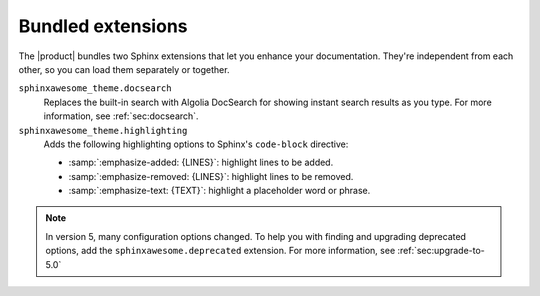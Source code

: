 .. _sec:bundled-extensions:

Bundled extensions
------------------

The |product| bundles two Sphinx extensions that let you enhance your documentation.
They're independent from each other, so you can load them separately or together.

``sphinxawesome_theme.docsearch``
   Replaces the built-in search with Algolia DocSearch
   for showing instant search results as you type.
   For more information, see :ref:`sec:docsearch`.

``sphinxawesome_theme.highlighting``
   Adds the following highlighting options to Sphinx's ``code-block`` directive:

   - :samp:`:emphasize-added: {LINES}`: highlight lines to be added.
   - :samp:`:emphasize-removed: {LINES}`: highlight lines to be removed.
   - :samp:`:emphasize-text: {TEXT}`: highlight a placeholder word or phrase.

.. seealso::

   :doc:`/demo/code-blocks`,
   :confval:`sphinx:extensions`

.. note::

   In version 5, many configuration options changed.
   To help you with finding and upgrading deprecated options,
   add the ``sphinxawesome.deprecated`` extension.
   For more information, see :ref:`sec:upgrade-to-5.0`
